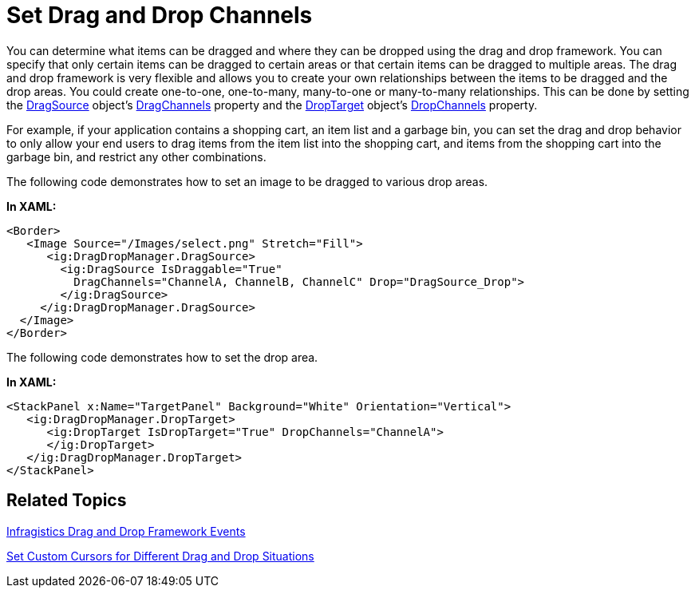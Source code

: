 ﻿////

|metadata|
{
    "name": "drag-and-drop-framework-set-drag-and-drop-channels",
    "controlName": ["IG Drag and Drop Framework"],
    "tags": ["Data Presentation","Getting Started","How Do I"],
    "guid": "{0767BD66-A402-4D10-8494-5B19E57A9B2C}",  
    "buildFlags": [],
    "createdOn": "2016-05-25T18:21:53.6780338Z"
}
|metadata|
////

= Set Drag and Drop Channels

You can determine what items can be dragged and where they can be dropped using the drag and drop framework. You can specify that only certain items can be dragged to certain areas or that certain items can be dragged to multiple areas. The drag and drop framework is very flexible and allows you to create your own relationships between the items to be dragged and the drop areas. You could create one-to-one, one-to-many, many-to-one or many-to-many relationships. This can be done by setting the link:{ApiPlatform}dragdrop{ApiVersion}~infragistics.dragdrop.dragsource.html[DragSource] object’s link:{ApiPlatform}dragdrop{ApiVersion}~infragistics.dragdrop.dragsource~dragchannels.html[DragChannels] property and the link:{ApiPlatform}dragdrop{ApiVersion}~infragistics.dragdrop.droptarget.html[DropTarget] object’s link:{ApiPlatform}dragdrop{ApiVersion}~infragistics.dragdrop.droptarget~dropchannels.html[DropChannels] property.

For example, if your application contains a shopping cart, an item list and a garbage bin, you can set the drag and drop behavior to only allow your end users to drag items from the item list into the shopping cart, and items from the shopping cart into the garbage bin, and restrict any other combinations.

The following code demonstrates how to set an image to be dragged to various drop areas.

*In XAML:*

----
<Border>
   <Image Source="/Images/select.png" Stretch="Fill">
      <ig:DragDropManager.DragSource>
        <ig:DragSource IsDraggable="True"
          DragChannels="ChannelA, ChannelB, ChannelC" Drop="DragSource_Drop">
        </ig:DragSource>
     </ig:DragDropManager.DragSource>
  </Image>
</Border>
----

The following code demonstrates how to set the drop area.

*In XAML:*

----
<StackPanel x:Name="TargetPanel" Background="White" Orientation="Vertical">
   <ig:DragDropManager.DropTarget>
      <ig:DropTarget IsDropTarget="True" DropChannels="ChannelA">
      </ig:DropTarget>
   </ig:DragDropManager.DropTarget>
</StackPanel>
----

== Related Topics

link:drag-and-drop-framework-ig-drag-and-drop-framework-events.html[Infragistics Drag and Drop Framework Events]

link:drag-and-drop-framework-set-custom-cursors-for-different-drag-and-drop-situations.html[Set Custom Cursors for Different Drag and Drop Situations]